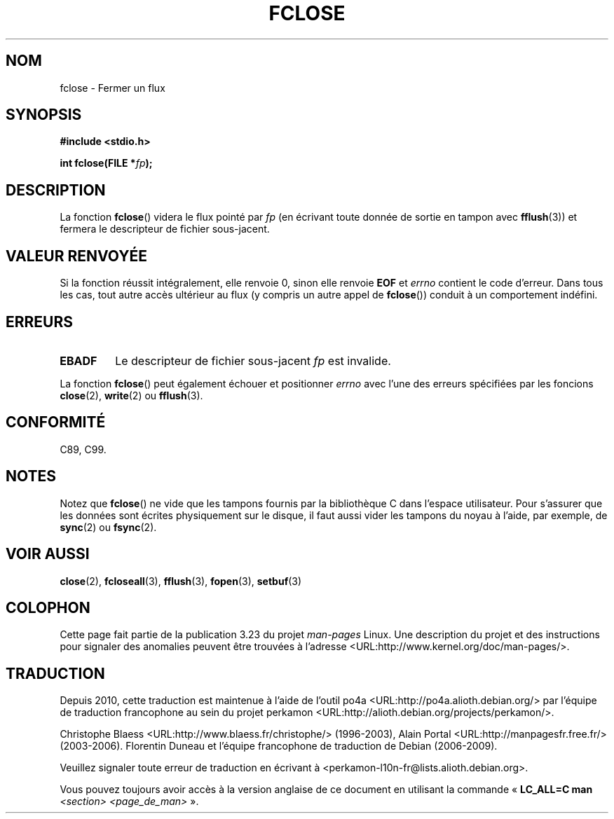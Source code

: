 .\" Copyright (c) 1990, 1991 The Regents of the University of California.
.\" All rights reserved.
.\"
.\" This code is derived from software contributed to Berkeley by
.\" Chris Torek and the American National Standards Committee X3,
.\" on Information Processing Systems.
.\"
.\" Redistribution and use in source and binary forms, with or without
.\" modification, are permitted provided that the following conditions
.\" are met:
.\" 1. Redistributions of source code must retain the above copyright
.\"    notice, this list of conditions and the following disclaimer.
.\" 2. Redistributions in binary form must reproduce the above copyright
.\"    notice, this list of conditions and the following disclaimer in the
.\"    documentation and/or other materials provided with the distribution.
.\" 3. All advertising materials mentioning features or use of this software
.\"    must display the following acknowledgement:
.\"	This product includes software developed by the University of
.\"	California, Berkeley and its contributors.
.\" 4. Neither the name of the University nor the names of its contributors
.\"    may be used to endorse or promote products derived from this software
.\"    without specific prior written permission.
.\"
.\" THIS SOFTWARE IS PROVIDED BY THE REGENTS AND CONTRIBUTORS ``AS IS'' AND
.\" ANY EXPRESS OR IMPLIED WARRANTIES, INCLUDING, BUT NOT LIMITED TO, THE
.\" IMPLIED WARRANTIES OF MERCHANTABILITY AND FITNESS FOR A PARTICULAR PURPOSE
.\" ARE DISCLAIMED.  IN NO EVENT SHALL THE REGENTS OR CONTRIBUTORS BE LIABLE
.\" FOR ANY DIRECT, INDIRECT, INCIDENTAL, SPECIAL, EXEMPLARY, OR CONSEQUENTIAL
.\" DAMAGES (INCLUDING, BUT NOT LIMITED TO, PROCUREMENT OF SUBSTITUTE GOODS
.\" OR SERVICES; LOSS OF USE, DATA, OR PROFITS; OR BUSINESS INTERRUPTION)
.\" HOWEVER CAUSED AND ON ANY THEORY OF LIABILITY, WHETHER IN CONTRACT, STRICT
.\" LIABILITY, OR TORT (INCLUDING NEGLIGENCE OR OTHERWISE) ARISING IN ANY WAY
.\" OUT OF THE USE OF THIS SOFTWARE, EVEN IF ADVISED OF THE POSSIBILITY OF
.\" SUCH DAMAGE.
.\"
.\"     @(#)fclose.3	6.7 (Berkeley) 6/29/91
.\"
.\" Converted for Linux, Mon Nov 29 15:19:14 1993, faith@cs.unc.edu
.\"
.\" Modified 2000-07-22 by Nicolás Lichtmaier <nick@debian.org>
.\"
.\"*******************************************************************
.\"
.\" This file was generated with po4a. Translate the source file.
.\"
.\"*******************************************************************
.TH FCLOSE 3 "23 février 2009" GNU "Manuel du programmeur Linux"
.SH NOM
fclose \- Fermer un flux
.SH SYNOPSIS
\fB#include <stdio.h>\fP
.sp
\fBint fclose(FILE *\fP\fIfp\fP\fB);\fP
.SH DESCRIPTION
La fonction \fBfclose\fP() videra le flux pointé par \fIfp\fP (en écrivant toute
donnée de sortie en tampon avec \fBfflush\fP(3)) et fermera le descripteur de
fichier sous\-jacent.
.SH "VALEUR RENVOYÉE"
Si la fonction réussit intégralement, elle renvoie 0, sinon elle renvoie
\fBEOF\fP et \fIerrno\fP contient le code d'erreur. Dans tous les cas, tout autre
accès ultérieur au flux (y compris un autre appel de \fBfclose\fP()) conduit à
un comportement indéfini.
.SH ERREURS
.TP 
\fBEBADF\fP
.\"  This error cannot occur unless you are mixing ANSI C stdio operations and
.\"  low-level file operations on the same stream. If you do get this error,
.\"  you must have closed the stream's low-level file descriptor using
.\"  something like close(fileno(fp)).
Le descripteur de fichier sous\-jacent \fIfp\fP est invalide.
.PP
La fonction \fBfclose\fP() peut également échouer et positionner \fIerrno\fP avec
l'une des erreurs spécifiées par les foncions \fBclose\fP(2), \fBwrite\fP(2) ou
\fBfflush\fP(3).
.SH CONFORMITÉ
C89, C99.
.SH NOTES
Notez que \fBfclose\fP() ne vide que les tampons fournis par la bibliothèque C
dans l'espace utilisateur. Pour s'assurer que les données sont écrites
physiquement sur le disque, il faut aussi vider les tampons du noyau à
l'aide, par exemple, de \fBsync\fP(2) ou \fBfsync\fP(2).
.SH "VOIR AUSSI"
\fBclose\fP(2), \fBfcloseall\fP(3), \fBfflush\fP(3), \fBfopen\fP(3), \fBsetbuf\fP(3)
.SH COLOPHON
Cette page fait partie de la publication 3.23 du projet \fIman\-pages\fP
Linux. Une description du projet et des instructions pour signaler des
anomalies peuvent être trouvées à l'adresse
<URL:http://www.kernel.org/doc/man\-pages/>.
.SH TRADUCTION
Depuis 2010, cette traduction est maintenue à l'aide de l'outil
po4a <URL:http://po4a.alioth.debian.org/> par l'équipe de
traduction francophone au sein du projet perkamon
<URL:http://alioth.debian.org/projects/perkamon/>.
.PP
Christophe Blaess <URL:http://www.blaess.fr/christophe/> (1996-2003),
Alain Portal <URL:http://manpagesfr.free.fr/> (2003-2006).
Florentin Duneau et l'équipe francophone de traduction de Debian\ (2006-2009).
.PP
Veuillez signaler toute erreur de traduction en écrivant à
<perkamon\-l10n\-fr@lists.alioth.debian.org>.
.PP
Vous pouvez toujours avoir accès à la version anglaise de ce document en
utilisant la commande
«\ \fBLC_ALL=C\ man\fR \fI<section>\fR\ \fI<page_de_man>\fR\ ».
